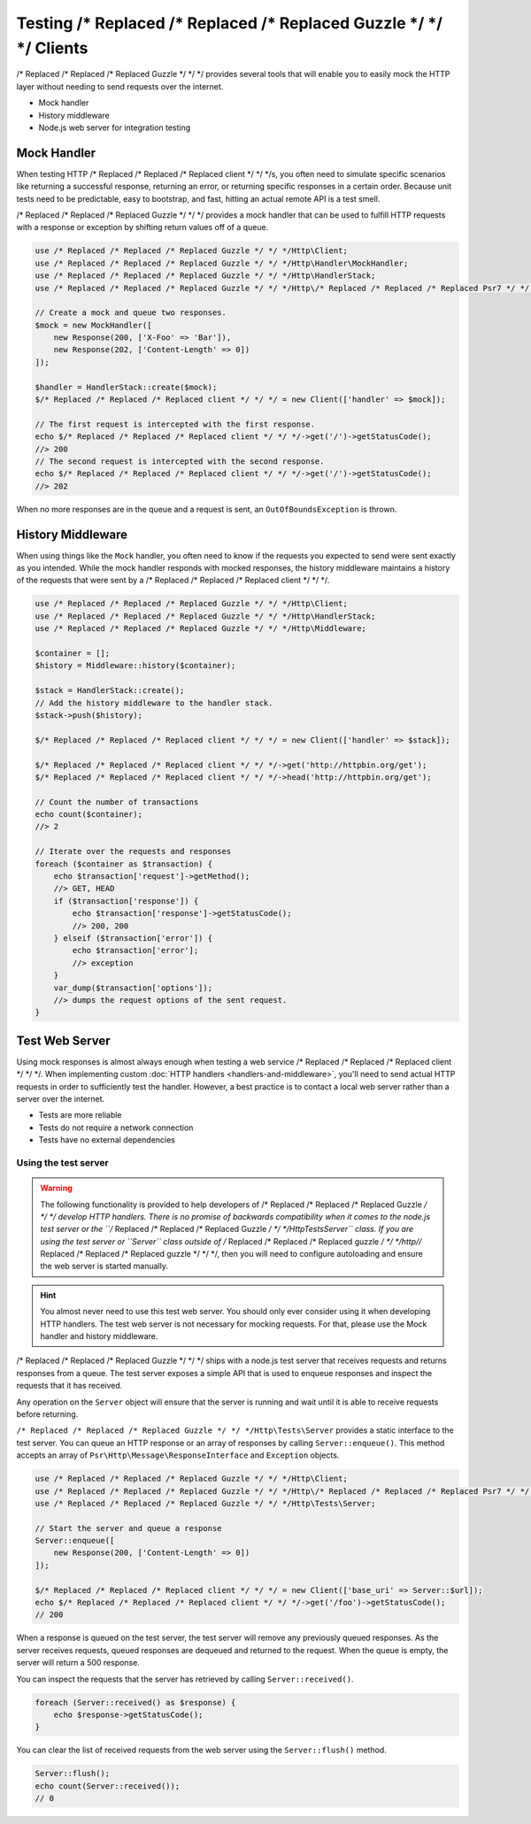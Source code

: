 ======================
Testing /* Replaced /* Replaced /* Replaced Guzzle */ */ */ Clients
======================

/* Replaced /* Replaced /* Replaced Guzzle */ */ */ provides several tools that will enable you to easily mock the HTTP
layer without needing to send requests over the internet.

* Mock handler
* History middleware
* Node.js web server for integration testing


Mock Handler
============

When testing HTTP /* Replaced /* Replaced /* Replaced client */ */ */s, you often need to simulate specific scenarios like
returning a successful response, returning an error, or returning specific
responses in a certain order. Because unit tests need to be predictable, easy
to bootstrap, and fast, hitting an actual remote API is a test smell.

/* Replaced /* Replaced /* Replaced Guzzle */ */ */ provides a mock handler that can be used to fulfill HTTP requests with
a response or exception by shifting return values off of a queue.

.. code-block:: php

    use /* Replaced /* Replaced /* Replaced Guzzle */ */ */Http\Client;
    use /* Replaced /* Replaced /* Replaced Guzzle */ */ */Http\Handler\MockHandler;
    use /* Replaced /* Replaced /* Replaced Guzzle */ */ */Http\HandlerStack;
    use /* Replaced /* Replaced /* Replaced Guzzle */ */ */Http\/* Replaced /* Replaced /* Replaced Psr7 */ */ */\Response;

    // Create a mock and queue two responses.
    $mock = new MockHandler([
        new Response(200, ['X-Foo' => 'Bar']),
        new Response(202, ['Content-Length' => 0])
    ]);

    $handler = HandlerStack::create($mock);
    $/* Replaced /* Replaced /* Replaced client */ */ */ = new Client(['handler' => $mock]);

    // The first request is intercepted with the first response.
    echo $/* Replaced /* Replaced /* Replaced client */ */ */->get('/')->getStatusCode();
    //> 200
    // The second request is intercepted with the second response.
    echo $/* Replaced /* Replaced /* Replaced client */ */ */->get('/')->getStatusCode();
    //> 202

When no more responses are in the queue and a request is sent, an
``OutOfBoundsException`` is thrown.


History Middleware
==================

When using things like the ``Mock`` handler, you often need to know if the
requests you expected to send were sent exactly as you intended. While the mock
handler responds with mocked responses, the history middleware maintains a
history of the requests that were sent by a /* Replaced /* Replaced /* Replaced client */ */ */.

.. code-block:: php

    use /* Replaced /* Replaced /* Replaced Guzzle */ */ */Http\Client;
    use /* Replaced /* Replaced /* Replaced Guzzle */ */ */Http\HandlerStack;
    use /* Replaced /* Replaced /* Replaced Guzzle */ */ */Http\Middleware;

    $container = [];
    $history = Middleware::history($container);
    
    $stack = HandlerStack::create();
    // Add the history middleware to the handler stack.
    $stack->push($history);

    $/* Replaced /* Replaced /* Replaced client */ */ */ = new Client(['handler' => $stack]);

    $/* Replaced /* Replaced /* Replaced client */ */ */->get('http://httpbin.org/get');
    $/* Replaced /* Replaced /* Replaced client */ */ */->head('http://httpbin.org/get');

    // Count the number of transactions
    echo count($container);
    //> 2

    // Iterate over the requests and responses
    foreach ($container as $transaction) {
        echo $transaction['request']->getMethod();
        //> GET, HEAD
        if ($transaction['response']) {
            echo $transaction['response']->getStatusCode();
            //> 200, 200
        } elseif ($transaction['error']) {
            echo $transaction['error'];
            //> exception
        }
        var_dump($transaction['options']);
        //> dumps the request options of the sent request.
    }


Test Web Server
===============

Using mock responses is almost always enough when testing a web service /* Replaced /* Replaced /* Replaced client */ */ */.
When implementing custom :doc:`HTTP handlers <handlers-and-middleware>`, you'll
need to send actual HTTP requests in order to sufficiently test the handler.
However, a best practice is to contact a local web server rather than a server
over the internet.

- Tests are more reliable
- Tests do not require a network connection
- Tests have no external dependencies


Using the test server
---------------------

.. warning::

    The following functionality is provided to help developers of /* Replaced /* Replaced /* Replaced Guzzle */ */ */
    develop HTTP handlers. There is no promise of backwards compatibility
    when it comes to the node.js test server or the ``/* Replaced /* Replaced /* Replaced Guzzle */ */ */Http\Tests\Server``
    class. If you are using the test server or ``Server`` class outside of
    /* Replaced /* Replaced /* Replaced guzzle */ */ */http//* Replaced /* Replaced /* Replaced guzzle */ */ */, then you will need to configure autoloading and
    ensure the web server is started manually.

.. hint::

    You almost never need to use this test web server. You should only ever
    consider using it when developing HTTP handlers. The test web server
    is not necessary for mocking requests. For that, please use the
    Mock handler and history middleware.

/* Replaced /* Replaced /* Replaced Guzzle */ */ */ ships with a node.js test server that receives requests and returns
responses from a queue. The test server exposes a simple API that is used to
enqueue responses and inspect the requests that it has received.

Any operation on the ``Server`` object will ensure that
the server is running and wait until it is able to receive requests before
returning.

``/* Replaced /* Replaced /* Replaced Guzzle */ */ */Http\Tests\Server`` provides a static interface to the test server. You
can queue an HTTP response or an array of responses by calling
``Server::enqueue()``. This method accepts an array of
``Psr\Http\Message\ResponseInterface`` and ``Exception`` objects.

.. code-block:: php

    use /* Replaced /* Replaced /* Replaced Guzzle */ */ */Http\Client;
    use /* Replaced /* Replaced /* Replaced Guzzle */ */ */Http\/* Replaced /* Replaced /* Replaced Psr7 */ */ */\Response;
    use /* Replaced /* Replaced /* Replaced Guzzle */ */ */Http\Tests\Server;

    // Start the server and queue a response
    Server::enqueue([
        new Response(200, ['Content-Length' => 0])
    ]);

    $/* Replaced /* Replaced /* Replaced client */ */ */ = new Client(['base_uri' => Server::$url]);
    echo $/* Replaced /* Replaced /* Replaced client */ */ */->get('/foo')->getStatusCode();
    // 200

When a response is queued on the test server, the test server will remove any
previously queued responses. As the server receives requests, queued responses
are dequeued and returned to the request. When the queue is empty, the server
will return a 500 response.

You can inspect the requests that the server has retrieved by calling
``Server::received()``.

.. code-block:: php

    foreach (Server::received() as $response) {
        echo $response->getStatusCode();
    }

You can clear the list of received requests from the web server using the
``Server::flush()`` method.

.. code-block:: php

    Server::flush();
    echo count(Server::received());
    // 0
